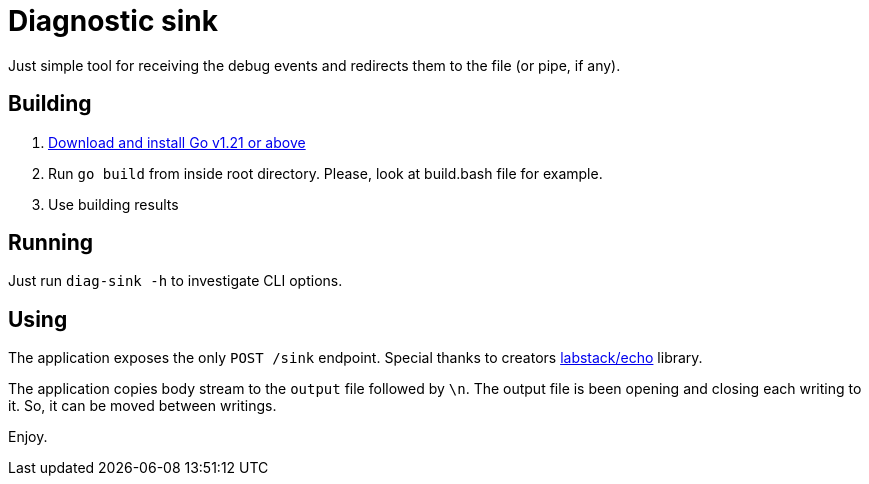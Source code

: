 = Diagnostic sink

Just simple tool for receiving the debug events and redirects them to the file (or pipe, if any).

== Building

. link:https://go.dev/doc/install[Download and install Go v1.21 or above]
. Run `go build` from inside root directory. Please, look at build.bash file for example.
. Use building results

== Running

Just run `diag-sink -h` to investigate CLI options.

== Using

The application exposes the only `POST /sink` endpoint. Special thanks to creators link:https://github.com/labstack/echo[labstack/echo] library.

The application copies body stream to the `output` file followed by `\n`. The output file is been opening and closing each writing to it. So, it can be moved between writings.

Enjoy.
